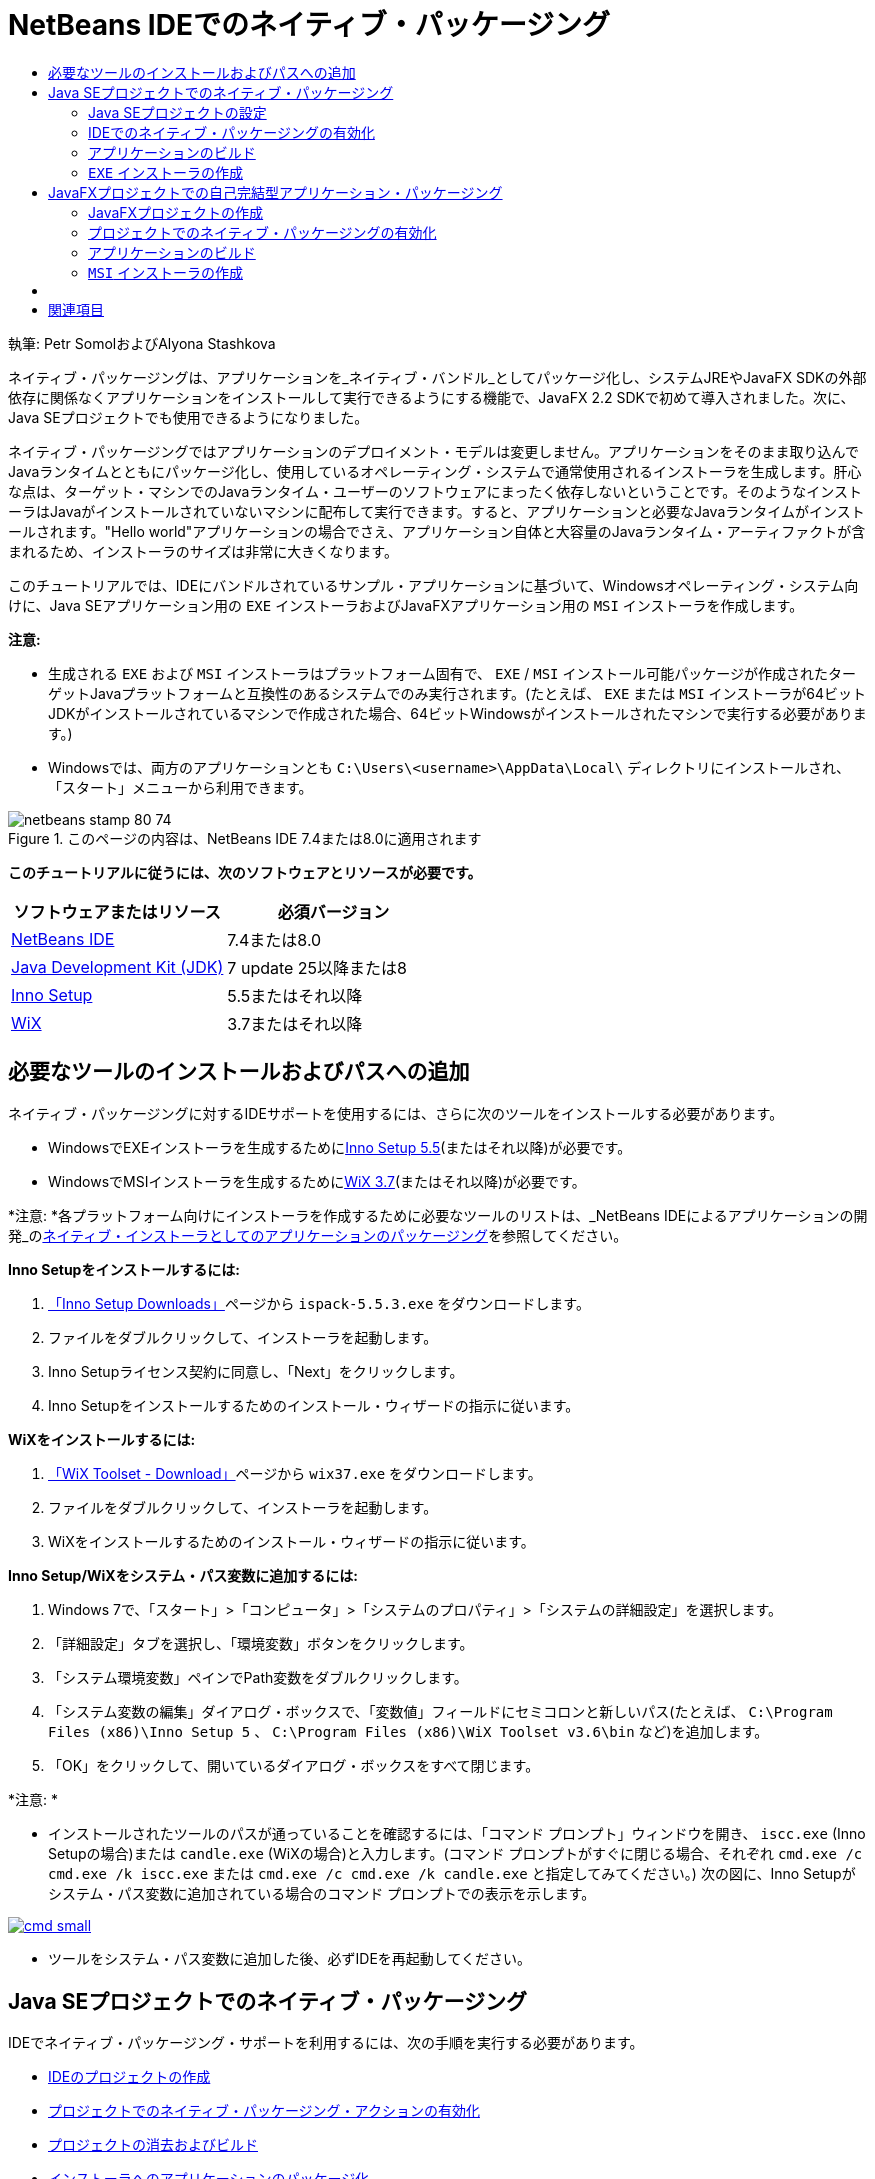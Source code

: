 // 
//     Licensed to the Apache Software Foundation (ASF) under one
//     or more contributor license agreements.  See the NOTICE file
//     distributed with this work for additional information
//     regarding copyright ownership.  The ASF licenses this file
//     to you under the Apache License, Version 2.0 (the
//     "License"); you may not use this file except in compliance
//     with the License.  You may obtain a copy of the License at
// 
//       http://www.apache.org/licenses/LICENSE-2.0
// 
//     Unless required by applicable law or agreed to in writing,
//     software distributed under the License is distributed on an
//     "AS IS" BASIS, WITHOUT WARRANTIES OR CONDITIONS OF ANY
//     KIND, either express or implied.  See the License for the
//     specific language governing permissions and limitations
//     under the License.
//

= NetBeans IDEでのネイティブ・パッケージング
:jbake-type: tutorial
:jbake-tags: tutorials 
:jbake-status: published
:syntax: true
:toc: left
:toc-title:
:description: NetBeans IDEでのネイティブ・パッケージング - Apache NetBeans
:keywords: Apache NetBeans, Tutorials, NetBeans IDEでのネイティブ・パッケージング

執筆: Petr SomolおよびAlyona Stashkova

ネイティブ・パッケージングは、アプリケーションを_ネイティブ・バンドル_としてパッケージ化し、システムJREやJavaFX SDKの外部依存に関係なくアプリケーションをインストールして実行できるようにする機能で、JavaFX 2.2 SDKで初めて導入されました。次に、Java SEプロジェクトでも使用できるようになりました。

ネイティブ・パッケージングではアプリケーションのデプロイメント・モデルは変更しません。アプリケーションをそのまま取り込んでJavaランタイムとともにパッケージ化し、使用しているオペレーティング・システムで通常使用されるインストーラを生成します。肝心な点は、ターゲット・マシンでのJavaランタイム・ユーザーのソフトウェアにまったく依存しないということです。そのようなインストーラはJavaがインストールされていないマシンに配布して実行できます。すると、アプリケーションと必要なJavaランタイムがインストールされます。"Hello world"アプリケーションの場合でさえ、アプリケーション自体と大容量のJavaランタイム・アーティファクトが含まれるため、インストーラのサイズは非常に大きくなります。

このチュートリアルでは、IDEにバンドルされているサンプル・アプリケーションに基づいて、Windowsオペレーティング・システム向けに、Java SEアプリケーション用の ``EXE`` インストーラおよびJavaFXアプリケーション用の ``MSI`` インストーラを作成します。

*注意:*

* 生成される ``EXE`` および ``MSI`` インストーラはプラットフォーム固有で、 ``EXE`` / ``MSI`` インストール可能パッケージが作成されたターゲットJavaプラットフォームと互換性のあるシステムでのみ実行されます。(たとえば、 ``EXE`` または ``MSI`` インストーラが64ビットJDKがインストールされているマシンで作成された場合、64ビットWindowsがインストールされたマシンで実行する必要があります。)
* Windowsでは、両方のアプリケーションとも ``C:\Users\<username>\AppData\Local\`` ディレクトリにインストールされ、「スタート」メニューから利用できます。


image::images/netbeans-stamp-80-74.png[title="このページの内容は、NetBeans IDE 7.4または8.0に適用されます"]


*このチュートリアルに従うには、次のソフトウェアとリソースが必要です。*

|===
|ソフトウェアまたはリソース |必須バージョン 

|link:http://netbeans.org/downloads/index.html[+NetBeans IDE+] |7.4または8.0 

|link:http://www.oracle.com/technetwork/java/javafx/downloads/index.html[+Java Development Kit (JDK)+] |7 update 25以降または8 

|link:http://www.jrsoftware.org/[+Inno Setup+] |5.5またはそれ以降 

|link:http://wixtoolset.org/[+WiX+] |3.7またはそれ以降 
|===


== 必要なツールのインストールおよびパスへの追加

ネイティブ・パッケージングに対するIDEサポートを使用するには、さらに次のツールをインストールする必要があります。

* WindowsでEXEインストーラを生成するためにlink:http://www.jrsoftware.org/[+Inno Setup 5.5+](またはそれ以降)が必要です。
* WindowsでMSIインストーラを生成するためにlink:http://wixtoolset.org/[+WiX 3.7+](またはそれ以降)が必要です。

*注意: *各プラットフォーム向けにインストーラを作成するために必要なツールのリストは、_NetBeans IDEによるアプリケーションの開発_のlink:http://www.oracle.com/pls/topic/lookup?ctx=nb7400&id=NBDAG2508[+ネイティブ・インストーラとしてのアプリケーションのパッケージング+]を参照してください。

*Inno Setupをインストールするには:*

1. link:http://www.jrsoftware.org/isdl.php[+「Inno Setup Downloads」+]ページから ``ispack-5.5.3.exe`` をダウンロードします。
2. ファイルをダブルクリックして、インストーラを起動します。
3. Inno Setupライセンス契約に同意し、「Next」をクリックします。
4. Inno Setupをインストールするためのインストール・ウィザードの指示に従います。

*WiXをインストールするには:*

1. link:http://wix.codeplex.com/releases/view/99514[+「WiX Toolset - Download」+]ページから ``wix37.exe`` をダウンロードします。
2. ファイルをダブルクリックして、インストーラを起動します。
3. WiXをインストールするためのインストール・ウィザードの指示に従います。

*Inno Setup/WiXをシステム・パス変数に追加するには:*

1. Windows 7で、「スタート」>「コンピュータ」>「システムのプロパティ」>「システムの詳細設定」を選択します。
2. 「詳細設定」タブを選択し、「環境変数」ボタンをクリックします。
3. 「システム環境変数」ペインでPath変数をダブルクリックします。
4. 「システム変数の編集」ダイアログ・ボックスで、「変数値」フィールドにセミコロンと新しいパス(たとえば、 ``C:\Program Files (x86)\Inno Setup 5`` 、 ``C:\Program Files (x86)\WiX Toolset v3.6\bin`` など)を追加します。
5. 「OK」をクリックして、開いているダイアログ・ボックスをすべて閉じます。

*注意: *

* インストールされたツールのパスが通っていることを確認するには、「コマンド プロンプト」ウィンドウを開き、 ``iscc.exe``  (Inno Setupの場合)または ``candle.exe``  (WiXの場合)と入力します。(コマンド プロンプトがすぐに閉じる場合、それぞれ ``cmd.exe /c cmd.exe /k iscc.exe`` または ``cmd.exe /c cmd.exe /k candle.exe`` と指定してみてください。)
次の図に、Inno Setupがシステム・パス変数に追加されている場合のコマンド プロンプトでの表示を示します。

image:::images/cmd_small.png[role="left", link="images/cmd.png"]

* ツールをシステム・パス変数に追加した後、必ずIDEを再起動してください。


== Java SEプロジェクトでのネイティブ・パッケージング

IDEでネイティブ・パッケージング・サポートを利用するには、次の手順を実行する必要があります。

* <<createse,IDEのプロジェクトの作成>>
* <<enable,プロジェクトでのネイティブ・パッケージング・アクションの有効化>>
* <<buildse,プロジェクトの消去およびビルド>>
* <<instse,インストーラへのアプリケーションのパッケージ化>>


=== Java SEプロジェクトの設定

アプリケーションをインストーラにパッケージングする前に、アプリケーション自体を作成する必要があります。

NetBeans IDEに含まれているAnagramゲーム・サンプルを使用して新しいJava SEプロジェクトを作成します。

*IDEプロジェクトを作成するには:*

1. IDEで、「ファイル」>「新規プロジェクト」を選択します。
2. 新規プロジェクト・ウィザードで、「サンプル」カテゴリを展開して「Java」を選択します。
3. 「プロジェクト」リストで「アナグラム・ゲーム」を選択します。「次」をクリックします。

image:::images/new_javase_prj_small.png[role="left", link="images/new_javase_prj.png"]

4. 「名前と場所」パネルで、「プロジェクト名」および「プロジェクトの場所」フィールドのデフォルト値をそのままにします。
5. 「終了」をクリックします。
IDEによってJava SEプロジェクトが作成され、開かれます。

作成されたプロジェクトが正常に動作することをテストするには、メイン・メニューから「実行」>「プロジェクトの実行」を選択して実行します。
Anagramsアプリケーションが起動し、マシンに表示されます。

image::images/anagrams.png[]


=== IDEでのネイティブ・パッケージングの有効化

ネイティブ・パッケージングのアクションは、デフォルトでは、IDEで無効になっています。

「プロジェクト」ウィンドウでAnagramGameプロジェクトを右クリックして、作成されたJava SEプロジェクトに対してIDEで使用可能なアクションを確認します。プロジェクトのコンテキスト・メニューにはパッケージングに関連するアクションはありません。

image::images/context_wo_pkg.png[]

*プロジェクに対してネイティブ・パッケージングのアクションを有効にするには:*

1. 「プロジェクト」ウィンドウでプロジェクトのノードを右クリックし、コンテキスト・メニューから「プロパティ」を選択します。
2. 「プロジェクト・プロパティ」ダイアログ・ボックスで、「デプロイメント」カテゴリを選択し、「プロジェクト・メニューでネイティブ・パッケージング・アクションを有効化」オプションを選択します。

image:::images/enable_native_pkg_small.png[role="left", link="images/enable_native_pkg.png"]

3. 「OK」をクリックします。
「パッケージとして」コマンドがプロジェクトのコンテキスト・メニューに追加されます。

image::images/pkg_enabled.png[]


=== アプリケーションのビルド

デプロイメント用にアプリケーションを消去してビルドします。

*プロジェクトを消去してビルドするには:*

* メイン・メニューから「実行」>「プロジェクトを消去してビルド」を選択します。
「出力」ウィンドウに結果が表示されます。

image:::images/output_small.png[role="left", link="images/output.png"]

 ``jar`` ファイルを含む ``dist`` フォルダがプロジェクト・フォルダに作成されます。


===  ``EXE`` インストーラの作成

これで、Windows用インストーラにアプリケーションをパッケージ化できます。

* ``EXE`` インストーラをビルドするには:*

* AnagramGameプロジェクトを右クリックし、コンテキスト・メニューから「パッケージとして」>「EXEインストーラ」を選択します。

*注意: *Inno Setupが<<tool,インストールされ、システム・パス変数に追加>>されている場合にのみ ``EXE`` インストーラが作成されます。

「出力」ウィンドウに、進捗とパッケージング処理の結果が表示されます。

image:::images/output_se_exe_small.png[role="left", link="images/output_se_exe.png"]

*注意: *IDEが進捗の一部を出力した後、しばらく何も行われていないように見えます。この間、Inno Setupがバックグラウンドで動作しています。パッケージングが完了するまで少し時間がかかります。

 ``EXE`` インストーラが完成すると、 ``AnagramGame/dist/bundles/`` ディレクトリに置かれます。

image::images/anagram_exe.png[]


== JavaFXプロジェクトでの自己完結型アプリケーション・パッケージング

IDEでネイティブ・パッケージング・サポートを使用して、インストール可能なJavaFXアプリケーションをビルドするには、次の手順を実行する必要があります。

* <<createfx,IDEでのJavaFXプロジェクトの作成>>
* <<enablefx,プロジェクトに対するネイティブ・パッケージング・サポートの有効化>>
* <<buildfx,JavaFXアプリケーションの消去およびビルド>>
* <<instfx,インストール可能なJavaFXアプリケーションのビルド>>


=== JavaFXプロジェクトの作成

IDEにバンドルされたBrickBreakeサンプル・プロジェクトを使用してJavaFXプロジェクトを作成することから始めます。

*IDEでJavaFXプロジェクトを作成するには:*

1. IDEで、「ファイル」>「新規プロジェクト」を選択します。
2. 新規プロジェクト・ウィザードで「サンプル」カテゴリを展開し、「JavaFX」を選択します。
3. 「プロジェクト」リストでBrickBreakerを選択します。「次」をクリックします。
4. 「名前と場所」パネルで、「プロジェクト名」、「プロジェクトの場所」および「JavaFXプラットフォーム」の各フィールドをデフォルト値のままにします。

image:::images/new_javafx_prj_small.png[role="left", link="images/new_javafx_prj.png"]

5. 「終了」をクリックします。
IDEの「プロジェクト」ウィンドウにBrickBreaker JavaFXが表示されます。

作成されたプロジェクトが正常に動作することをテストするには、メイン・メニューから「実行」>「プロジェクトの実行(BrickBreaker)」を選択して実行します。
Brick Breakerアプリケーションが起動し、マシンに表示されます。

image:::images/brickbreaker_small.png[role="left", link="images/brickbreaker.png"]


=== プロジェクトでのネイティブ・パッケージングの有効化

IDEでプロジェクトに対してネイティブ・パッケージング・サポートを使用するには、まず有効化する必要があります。

Brick Breakerプロジェクトを右クリックしても、ネイティブ・パッケージングに関連するアクションは表示されません。

image::images/javafx_wo_pkg.png[]

*プロジェクトのコンテキスト・メニューでネイティブ・パッケージングのアクションを有効にするには:*

1. 「プロジェクト」ウィンドウでプロジェクトのノードを右クリックし、コンテキスト・メニューから「プロパティ」を選択します。
2. 「プロジェクト・プロパティ」ダイアログ・ボックスで、「ビルド」カテゴリの「デプロイメント」を選択し、「ネイティブ・パッケージングの有効化」オプションを選択します。

image:::images/enable_native_pkg_fx_small.png[role="left", link="images/enable_native_pkg_fx.png"]

3. 「OK」をクリックします。
「パッケージとして」項目がプロジェクトのコンテキスト・メニューに追加されます。

image::images/pkg_fx_enabled.png[]


=== アプリケーションのビルド

JavaFXアプリケーションの消去およびビルドの準備ができました。

*プロジェクトを消去してビルドするには:*

* メイン・メニューから「実行」>「プロジェクトを消去してビルド」を選択します。
「出力」ウィンドウに結果が表示されます。

*注意: *ビルドが成功したけれども、IDEから「出力」ウィンドウに「 ``warning: [options] bootstrap class path not set in conjunction with -source 1.6`` 」が表示される場合、次のようにプロジェクトのプロパティで「ソース/バイナリ形式」をJDK 8に設定し、プロジェクトを再度消去およびビルドする必要があります。

1. 「プロジェクト」ウィンドウでBrickBreakerプロジェクトを右クリックし、「プロパティ」を選択します。
2. 「プロジェクト・プロパティ」ダイアログ・ボックスで、「ソース」カテゴリを選択します。
3. 「ソース/バイナリ形式」をJDK 8に設定し、「OK」をクリックします。
4. 「プロジェクト」ウィンドウでBrickBreakerを右クリックし、コンテキスト・メニューから「消去してビルド」を選択します。


===  ``MSI`` インストーラの作成

これで、アプリケーションをWindows固有のインストール可能なパッケージにラップできます。

* ``MSI`` インストーラをビルドするには:*

* BrickBreakerプロジェクトを右クリックし、コンテキスト・メニューから「パッケージとして」>「MSIインストーラ」を選択します。

*注意: *WiXが<<tool,インストールされ、システム・パス変数に追加>>されている場合にのみ ``MSI`` インストーラが作成されます。

「出力」ウィンドウに、進捗とパッケージング処理の結果が表示されます。

image:::images/output_fx_msi_small.png[role="left", link="images/output_fx_msi.png"]

*注意: *IDEが進捗の一部を出力した後、しばらく何も行われていないように見えます。この間、WiXがバックグラウンドで動作しています。パッケージングが完了するまで少し時間がかかります。

インストール可能なJavaFXアプリケーションは、 ``BrickBreaker/dist/bundles/`` ディレクトリに置かれます。

image::images/brickbreaker_msi.png[]


== [[インストール可能なアプリケーションの検証]] 

 ``AnagramGame-1.0.exe`` および ``BrickBreaker-1.0.msi`` インストーラが完成したら、AnagramおよびBrickBreakerアプリケーションがネイティブでインストールされるディレクトリを確認する必要があります。

*インストーラを確認するには:*

1. ハード・ドライブでインストーラ・ファイル( ``AnagramGame-1.0.exe`` または ``BrickBreaker-1.0.msi`` )に移動します。
2. ダブルクリックして、インストーラを実行します。

両方のアプリケーションとも ``C:\Users\<username>\AppData\Local\`` ディレクトリにインストールされ、「スタート」メニューから利用できる必要があります。


== 関連項目

* _NetBeans IDEによるアプリケーションの開発_のlink:http://www.oracle.com/pls/topic/lookup?ctx=nb8000&id=NBDAG2508[+ネイティブ・インストーラとしてのアプリケーションのパッケージング+]
* link:http://docs.oracle.com/javafx/2/deployment/self-contained-packaging.htm[+JavaFXアプリケーションのデプロイ: 自己完結型アプリケーション・パッケージング+]
* link:http://docs.oracle.com/javase/7/docs/technotes/guides/jweb/packagingAppsForMac.html[+MacでのJavaアプリケーションの配布用のパッケージング+]
link:/about/contact_form.html?to=3&subject=Feedback:%20Native%20Packaging%20In%20NetBeans%20IDE[+このチュートリアルに関するご意見をお寄せください+]


link:../../trails/matisse.html[+学習に戻る+]

